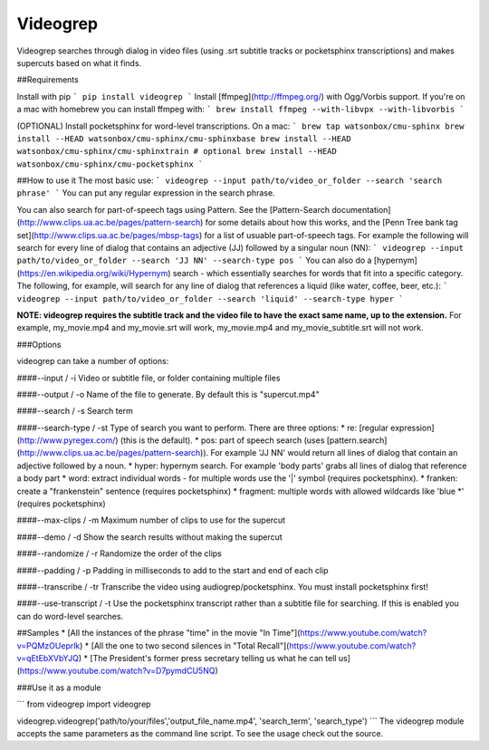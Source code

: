 Videogrep
=========

Videogrep searches through dialog in video files (using .srt subtitle tracks or pocketsphinx transcriptions) and makes supercuts based on what it finds.

##Requirements

Install with pip
```
pip install videogrep
```
Install [ffmpeg](http://ffmpeg.org/) with Ogg/Vorbis support. If you're on a mac with homebrew you can install ffmpeg with:
```
brew install ffmpeg --with-libvpx --with-libvorbis
```

(OPTIONAL) Install pocketsphinx for word-level transcriptions. On a mac:
```
brew tap watsonbox/cmu-sphinx
brew install --HEAD watsonbox/cmu-sphinx/cmu-sphinxbase
brew install --HEAD watsonbox/cmu-sphinx/cmu-sphinxtrain # optional
brew install --HEAD watsonbox/cmu-sphinx/cmu-pocketsphinx
```

##How to use it
The most basic use:
```
videogrep --input path/to/video_or_folder --search 'search phrase'
```
You can put any regular expression in the search phrase.

You can also search for part-of-speech tags using Pattern. See the [Pattern-Search documentation](http://www.clips.ua.ac.be/pages/pattern-search) for some details about how this works, and the [Penn Tree bank tag set](http://www.clips.ua.ac.be/pages/mbsp-tags) for a list of usuable part-of-speech tags. For example the following will search for every line of dialog that contains an adjective (JJ) followed by a singular noun (NN):
```
videogrep --input path/to/video_or_folder --search 'JJ NN' --search-type pos
```
You can also do a [hypernym](https://en.wikipedia.org/wiki/Hypernym) search - which essentially searches for words that fit into a specific category. The following, for example, will search for any line of dialog that references a liquid (like water, coffee, beer, etc.):
```
videogrep --input path/to/video_or_folder --search 'liquid' --search-type hyper
```

**NOTE: videogrep requires the subtitle track and the video file to have the exact same name, up to the extension.** For example, my_movie.mp4 and my_movie.srt will work, my_movie.mp4 and my_movie_subtitle.srt will not work.

###Options

videogrep can take a number of options:

####--input / -i
Video or subtitle file, or folder containing multiple files

####--output / -o
Name of the file to generate. By default this is "supercut.mp4"

####--search / -s
Search term

####--search-type / -st
Type of search you want to perform. There are three options:
* re: [regular expression](http://www.pyregex.com/) (this is the default).
* pos: part of speech search (uses [pattern.search](http://www.clips.ua.ac.be/pages/pattern-search)). For example 'JJ NN' would return all lines of dialog that contain an adjective followed by a noun.
* hyper: hypernym search. For example 'body parts' grabs all lines of dialog that reference a body part
* word: extract individual words - for multiple words use the '|' symbol (requires pocketsphinx).
* franken: create a "frankenstein" sentence (requires pocketsphinx)
* fragment: multiple words with allowed wildcards like 'blue \*' (requires pocketsphinx)

####--max-clips / -m
Maximum number of clips to use for the supercut

####--demo / -d
Show the search results without making the supercut

####--randomize / -r
Randomize the order of the clips

####--padding / -p
Padding in milliseconds to add to the start and end of each clip

####--transcribe / -tr
Transcribe the video using audiogrep/pocketsphinx. You must install pocketsphinx first!

####--use-transcript / -t
Use the pocketsphinx transcript rather than a subtitle file for searching. If this is enabled you can do
word-level searches.

##Samples
* [All the instances of the phrase "time" in the movie "In Time"](https://www.youtube.com/watch?v=PQMzOUeprlk)
* [All the one to two second silences in "Total Recall"](https://www.youtube.com/watch?v=qEtEbXVbYJQ)
* [The President's former press secretary telling us what he can tell us](https://www.youtube.com/watch?v=D7pymdCU5NQ)

###Use it as a module

```
from videogrep import videogrep

videogrep.videogrep('path/to/your/files','output_file_name.mp4', 'search_term', 'search_type')
```
The videogrep module accepts the same parameters as the command line script. To see the usage check out the source.


